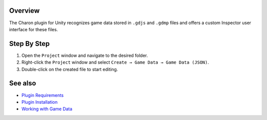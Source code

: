 Overview
========

The Charon plugin for Unity recognizes game data stored in ``.gdjs`` and ``.gdmp`` files and offers a custom Inspector user interface for these files.

Step By Step
=============

1. Open the ``Project`` window and navigate to the desired folder.
2. Right-click the ``Project`` window and select ``Create → Game Data → Game Data (JSON)``.
3. Double-click on the created file to start editing.
 
See also
========

- `Plugin Requirements <requirements.rst>`_
- `Plugin Installation <plugin_installation.rst>`_
- `Working with Game Data <../gamedata/basics.rst>`_
